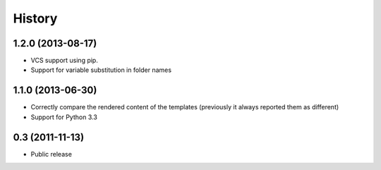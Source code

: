 .. :changelog:

History
-------

1.2.0 (2013-08-17)
+++++++++++++++++++++++++++++++++++++

* VCS support using pip.
* Support for variable substitution in folder names

1.1.0 (2013-06-30)
+++++++++++++++++++++++++++++++++++++

* Correctly compare the rendered content of the templates (previously it always reported them as different)
* Support for Python 3.3

0.3 (2011-11-13)
+++++++++++++++++++++++++++++++++++++

* Public release
